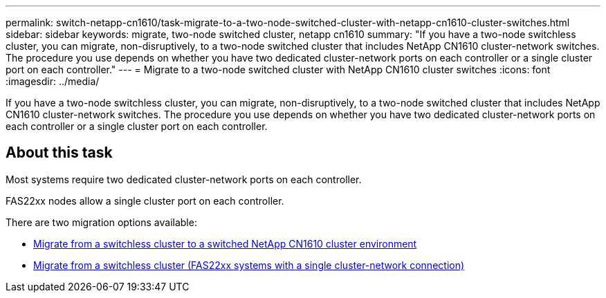 ---
permalink: switch-netapp-cn1610/task-migrate-to-a-two-node-switched-cluster-with-netapp-cn1610-cluster-switches.html
sidebar: sidebar
keywords: migrate, two-node switched cluster, netapp cn1610
summary: "If you have a two-node switchless cluster, you can migrate, non-disruptively, to a two-node switched cluster that includes NetApp CN1610 cluster-network switches. The procedure you use depends on whether you have two dedicated cluster-network ports on each controller or a single cluster port on each controller."
---
= Migrate to a two-node switched cluster with NetApp CN1610 cluster switches
:icons: font
:imagesdir: ../media/

[.lead]
If you have a two-node switchless cluster, you can migrate, non-disruptively, to a two-node switched cluster that includes NetApp CN1610 cluster-network switches. The procedure you use depends on whether you have two dedicated cluster-network ports on each controller or a single cluster port on each controller.

== About this task

Most systems require two dedicated cluster-network ports on each controller.

FAS22xx nodes allow a single cluster port on each controller.

There are two migration options available:

* link:task-migrate-from-a-switchless-cluster-to-a-switched-netapp-cn1610-cluster-environment.html[Migrate from a switchless cluster to a switched NetApp CN1610 cluster environment]
* xref:task-migrate-from-a-switchless-cluster-fas22xx-systems-with-a-single-cluster-network-connection.adoc[Migrate from a switchless cluster (FAS22xx systems with a single cluster-network connection)]
